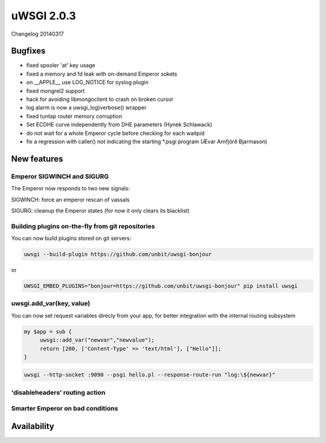uWSGI 2.0.3
===========

Changelog 20140317

Bugfixes
********

* fixed spooler 'at' key usage
* fixed a memory and fd leak with on-demand Emperor sokets
* on __APPLE__ use LOG_NOTICE for syslog plugin
* fixed mongrel2 support
* hack for avoiding libmongoclient to crash on broken cursor
* log alarm is now a uwsgi_log)verbose() wrapper
* fixed tuntap router memory corruption
* Set ECDHE curve independently from DHE parameters (Hynek Schlawack)
* do not wait for a whole Emperor cycle before checking for each waitpid
* fix a regression with caller() not indicating the starting *.psgi program (Ævar Arnfjörð Bjarmason)

New features
************

Emperor SIGWINCH and SIGURG
---------------------------

The Emperor now responds to two new signals:

SIGWINCH: force an emperor rescan of vassals

SIGURG: cleanup the Emperor states (for now it only clears its blacklist)

Building plugins on-the-fly from git repositories
-------------------------------------------------

You can now build plugins stored on git servers:

.. code-block:: sh

   uwsgi --build-plugin https://github.com/unbit/uwsgi-bonjour
   
or

.. code-block:: sh

   UWSGI_EMBED_PLUGINS="bonjour=https://github.com/unbit/uwsgi-bonjour" pip install uwsgi

uwsgi.add_var(key, value)
-------------------------

You can now set request variables direcly from your app, for better integration with the internal routing subsystem

.. code-block:: pl

   my $app = sub {
        uwsgi::add_var("newvar","newvalue");
        return [200, ['Content-Type' => 'text/html'], ["Hello"]];
   }
   
.. code-block:: sh

   uwsgi --http-socket :9090 --psgi hello.pl --response-route-run "log:\${newvar}"

'disableheaders' routing action
-------------------------------

Smarter Emperor on bad conditions
---------------------------------

Availability
************
